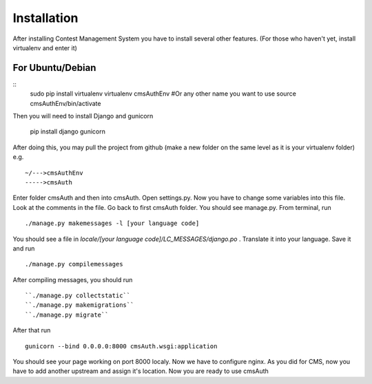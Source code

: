 Installation
************

After installing Contest Management System you have to install several other features. (For those who haven't yet, install virtualenv and enter it)

For Ubuntu/Debian
======
::
    sudo pip install virtualenv
    virtualenv cmsAuthEnv #Or any other name you want to use
    source cmsAuthEnv/bin/activate

Then you will need to install Django and gunicorn

    pip install django gunicorn 

After doing this, you may pull the project from github (make a new folder on the same level as it is your virtualenv folder) e.g.
::
    ~/--->cmsAuthEnv
    ----->cmsAuth

Enter folder cmsAuth and then into cmsAuth. Open settings.py. Now you have to change some variables into this file. Look at the comments in the file. Go back to first cmsAuth folder. You should see manage.py. From terminal, run 
::
    ./manage.py makemessages -l [your language code]
    
You should see a file in *locale/[your language code]/LC_MESSAGES/django.po* . Translate it into your language. Save it and run
::
    ./manage.py compilemessages
    
After compiling messages, you should run 
::
    ``./manage.py collectstatic`` 
    ``./manage.py makemigrations``
    ``./manage.py migrate``
    
After that run 
::
    gunicorn --bind 0.0.0.0:8000 cmsAuth.wsgi:application
    
You should see your page working on port 8000 localy. Now we have to configure nginx. As you did for CMS, now you have to add another upstream and assign it's location. Now you are ready to use cmsAuth




